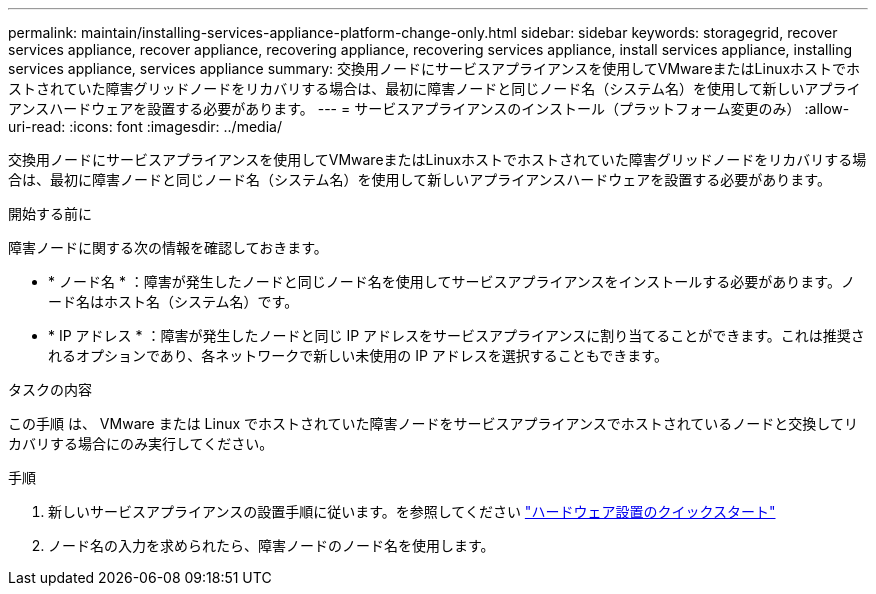---
permalink: maintain/installing-services-appliance-platform-change-only.html 
sidebar: sidebar 
keywords: storagegrid, recover services appliance, recover appliance, recovering appliance, recovering services appliance, install services appliance, installing services appliance, services appliance 
summary: 交換用ノードにサービスアプライアンスを使用してVMwareまたはLinuxホストでホストされていた障害グリッドノードをリカバリする場合は、最初に障害ノードと同じノード名（システム名）を使用して新しいアプライアンスハードウェアを設置する必要があります。 
---
= サービスアプライアンスのインストール（プラットフォーム変更のみ）
:allow-uri-read: 
:icons: font
:imagesdir: ../media/


[role="lead"]
交換用ノードにサービスアプライアンスを使用してVMwareまたはLinuxホストでホストされていた障害グリッドノードをリカバリする場合は、最初に障害ノードと同じノード名（システム名）を使用して新しいアプライアンスハードウェアを設置する必要があります。

.開始する前に
障害ノードに関する次の情報を確認しておきます。

* * ノード名 * ：障害が発生したノードと同じノード名を使用してサービスアプライアンスをインストールする必要があります。ノード名はホスト名（システム名）です。
* * IP アドレス * ：障害が発生したノードと同じ IP アドレスをサービスアプライアンスに割り当てることができます。これは推奨されるオプションであり、各ネットワークで新しい未使用の IP アドレスを選択することもできます。


.タスクの内容
この手順 は、 VMware または Linux でホストされていた障害ノードをサービスアプライアンスでホストされているノードと交換してリカバリする場合にのみ実行してください。

.手順
. 新しいサービスアプライアンスの設置手順に従います。を参照してください https://docs.netapp.com/us-en/storagegrid-appliances/installconfig/index.html["ハードウェア設置のクイックスタート"^]
. ノード名の入力を求められたら、障害ノードのノード名を使用します。

